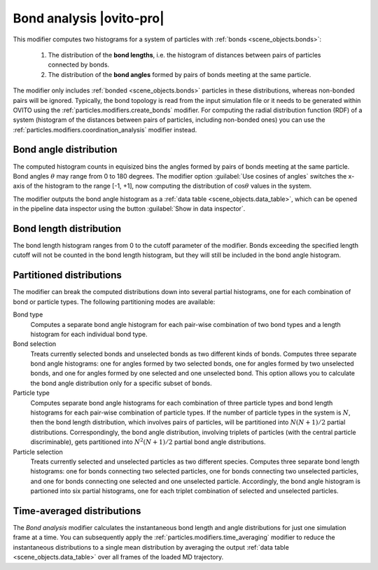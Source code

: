 .. _particles.modifiers.bond_analysis:

Bond analysis |ovito-pro|
-------------------------

.. image:: /images/modifiers/bond_analysis_panel.png
  :width: 35%
  :align: right

This modifier computes two histograms for a system of particles with :ref:`bonds <scene_objects.bonds>`:

  1. The distribution of the **bond lengths**, i.e. the histogram of distances between pairs of particles connected by bonds.
  2. The distribution of the **bond angles** formed by pairs of bonds meeting at the same particle.

The modifier only includes :ref:`bonded <scene_objects.bonds>` particles in these distributions,
whereas non-bonded pairs will be ignored. Typically, the bond topology is read from the 
input simulation file or it needs to be generated within OVITO using the :ref:`particles.modifiers.create_bonds` modifier.
For computing the radial distribution function (RDF) of a system (histogram of the distances between pairs of
particles, including non-bonded ones) you can use the :ref:`particles.modifiers.coordination_analysis` modifier instead.

Bond angle distribution
"""""""""""""""""""""""

The computed histogram counts in equisized bins the angles formed by pairs of bonds meeting at the same particle. 
Bond angles :math:`\theta` may range from 0 to 180 degrees. The modifier option :guilabel:`Use cosines of angles` switches the 
x-axis of the histogram to the range [-1, +1], now computing the distribution of :math:`\cos{\theta}` values in the system.

The modifier outputs the bond angle histogram as a :ref:`data table <scene_objects.data_table>`, which can be opened in the 
pipeline data inspector using the button :guilabel:`Show in data inspector`.

Bond length distribution
""""""""""""""""""""""""

The bond length histogram ranges from 0 to the cutoff parameter of the modifier.
Bonds exceeding the specified length cutoff will not be counted in the bond length histogram,
but they will still be included in the bond angle histogram.

Partitioned distributions
"""""""""""""""""""""""""

The modifier can break the computed distributions down into several partial histograms, 
one for each combination of bond or particle types. The following partitioning modes are available:

Bond type
  Computes a separate bond angle histogram for each pair-wise combination of two bond types and a 
  length histogram for each individual bond type.

Bond selection
  Treats currently selected bonds and unselected bonds as two different kinds of bonds.
  Computes three separate bond angle histograms: one for angles formed by two selected bonds,
  one for angles formed by two unselected bonds, and one for angles formed by one selected and one unselected bond.
  This option allows you to calculate the bond angle distribution only for a specific subset of bonds.

Particle type
  Computes separate bond angle histograms for each combination of three particle types and 
  bond length histograms for each pair-wise combination of particle types. 
  If the number of particle types in the system is :math:`N`,
  then the bond length distribution, which involves pairs of particles, will be partitioned into 
  :math:`N (N+1)/2` partial distributions. Correspondingly, the bond angle distribution, involving triplets of particles (with the central particle discriminable),
  gets partitioned into :math:`N^2 (N+1)/2` partial bond angle distributions.

Particle selection
  Treats currently selected and unselected particles as two different species.
  Computes three separate bond length histograms: one for bonds connecting two selected particles,
  one for bonds connecting two unselected particles, and one for bonds connecting one selected and one unselected particle.
  Accordingly, the bond angle histogram is partioned into six partial histograms, one for each triplet combination 
  of selected and unselected particles.
  
Time-averaged distributions
"""""""""""""""""""""""""""

The *Bond analysis* modifier calculates the instantaneous bond length and angle distributions for 
just one simulation frame at a time. You can subsequently apply the :ref:`particles.modifiers.time_averaging` modifier to reduce 
the instantaneous distributions to a single mean distribution by averaging the 
output :ref:`data table <scene_objects.data_table>` over all frames of the loaded MD trajectory.

.. seealso::

  :py:class:`ovito.modifiers.BondAnalysisModifier` (Python API)